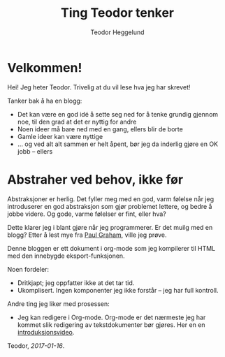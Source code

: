#+TITLE: Ting Teodor tenker
#+AUTHOR: Teodor Heggelund
#+LANGUAGE: nb_no
#+OPTIONS: toc:nil num:nil html-postamble:nil
#+EMAIL: teodor.heggelund@gmail.com

* Velkommen!

Hei! Jeg heter Teodor. Trivelig at du vil lese hva jeg har skrevet!

Tanker bak å ha en blogg:
- Det kan være en god idé å sette seg ned for å tenke grundig gjennom noe, til
  den grad at det er nyttig for andre
- Noen ideer må bare ned med en gang, ellers blir de borte
- Gamle ideer kan være nyttige
- ... og ved alt alt sammen er helt åpent, bør jeg da inderlig gjøre en OK jobb
  -- ellers 

* Abstraher ved behov, ikke før

Abstraksjoner er herlig. Det fyller meg med en god, varm følelse når jeg
introduserer en god abstraksjon som gjør problemet lettere, og bedre å jobbe
videre. Og gode, varme følelser er fint, eller hva?

Dette klarer jeg i blant gjøre når jeg programmerer. Er det muilg med en blogg?
Etter å lest mye fra [[http://www.paulgraham.com][Paul Graham]], ville jeg prøve.

Denne bloggen er ett dokument i org-mode som jeg kompilerer til HTML med den
innebygde eksport-funksjonen.

Noen fordeler:
- Dritkjapt; jeg oppfatter ikke at det tar tid.
- Ukomplisert. Ingen komponenter jeg ikke forstår -- jeg har full kontroll.

Andre ting jeg liker med prosessen:
- Jeg kan redigere i Org-mode. Org-mode er det nærmeste jeg har kommet slik
  redigering av tekstdokumenter bør gjøres. Her en en [[https://www.youtube.com/watch?v=SzA2YODtgK4][introduksjonsvideo]].

Teodor, /2017-01-16/.

* Teknologi og tema                                                :noexport:

- Innhold i Org. Søkbart, sammenliknbart, tilgjengelig
- Presentasjon med minimalt tema
- TOC til venstre?
  - Ideelt: implementere Org-navigasjon + hjkl i treet.

* Når ikke lenger en person skal gjøre alt                         :noexport:

Delegering er vaaanskelig:

- Ting blir bra fordi du jobber hard med detaljer
- Om du "jobber hard med detaljer når du delegerer" vil du drive personene som
  jobber med deg fra vettet.
  - De gjør en dårligere jobb,
  - Tar ikke ansvar,
  - Tar ikke initiativ
  - ... og du er fremdeles tynget med mental last.

Intenst ansvar kan gjøre at resultatet blir bra. Det kan også forhindre andre i
å ønske å bidra.

* Typer eller ikke?                                                :noexport:

Typer er en mulighet for en /meget tett/ feedbackløkke. Denne sikrer konsistens,
og bidrar til kohesjon og arkitektur.

Fjernes typer, får man mulihet til å designe et friere språk. Jeg er særlig fan
av Clojure sin HTML-DSL, som er mer behagelig å skrive enn HTML i seg selv.

(Elm gjør et spennende forsøk, og Haskelll/halogen er heller ikke verst å
bruke).

Clojure: 

* Lærbare grensesnitt                                              :noexport:

Bret victor. Mye å hente her?

Gode grensesnitt er lærbare. De eksponerer sin egen mekanikk og oppgave, og lar
brukeren lære hva som gjelder av kausalitet for det aktuelle problemet.

* La feedback drive utviklingen din                                :noexport:

eller "Hvilken feedbackløkke vil du ha"?

Jeg har i det syste hatt mye moro med live-programmering i Python. ~live-py~ er
en utvidelse til Eclipse og Emacs som kjører live-evaluering av kode mens du
programmerer. Og det går fort. Hvor ofte tester du koden din? Hvor ofte må du
tenke deg om for hva du egentlig får inn her, og hva du kan gjøre med det?
Live-py lar deg først definere hva du skal operere på av data, så får du se i
sanntid hvordan denne dataen snirkler seg gjennom programmet ditt.

~SPC m l~!

<<gif med live-py>>

Hva det egentlig er vi løser som utviklere er ikke alltid så godt definert. Jeg
jobber med styrkeanalyser, og er heldig her: Hvis svaret mitt er matematisk
korrekt, er det som regel nyttig. Innen mykere felt er problemet vanskeligere.
Vi vil tilføre verdi, hva nå enn det skulle si. Da er ikke lenger den
matematiske definisjonen særlig nyttig, men vi vil heller ha nærhet til
brukergrensesnittet vi lager. Figwheel gjør en veldig god jobb.

<<gif med Fighweel>>

Abstrakte problemer er en annen sak. Typer.

* Fryktdreven utvikling                                            :noexport:

Frykt gjør at du ikke tør å teste. Frykt gjør at du aldri får tilbakemelding.
Fryktdreven utvikling er antitesen til feedbackdreven utvikling.

* Ferdigheter                                                      :noexport:

Tre ting jeg bryr meg om:
- Informasjonsteknolog :: Utvikling, programmeringsspråk, teknologier
- Sivilingeniør :: Statikk, elementanalyse, likevekt, ikkelineariteter,
                   dimensjonering av stål og betong
- Undervisning :: Formidlingsevne; studentassistent, Lær Kidsa Koding

